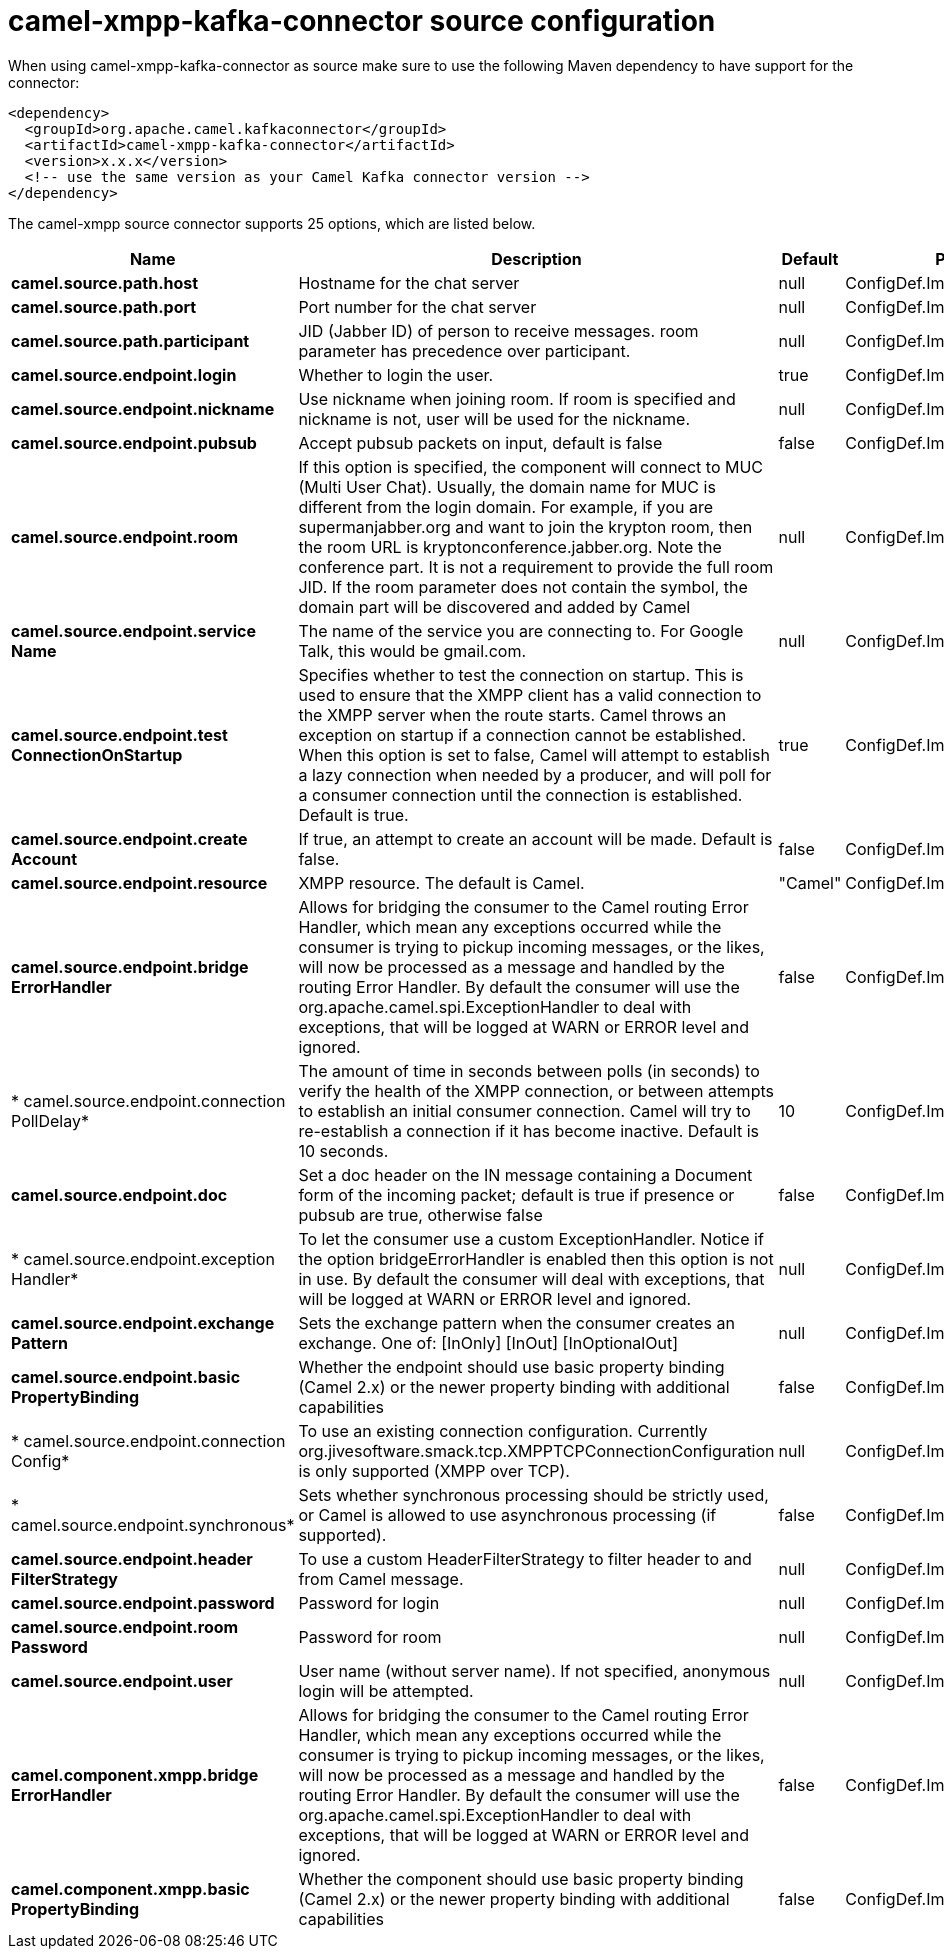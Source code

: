 // kafka-connector options: START
[[camel-xmpp-kafka-connector-source]]
= camel-xmpp-kafka-connector source configuration

When using camel-xmpp-kafka-connector as source make sure to use the following Maven dependency to have support for the connector:

[source,xml]
----
<dependency>
  <groupId>org.apache.camel.kafkaconnector</groupId>
  <artifactId>camel-xmpp-kafka-connector</artifactId>
  <version>x.x.x</version>
  <!-- use the same version as your Camel Kafka connector version -->
</dependency>
----


The camel-xmpp source connector supports 25 options, which are listed below.



[width="100%",cols="2,5,^1,2",options="header"]
|===
| Name | Description | Default | Priority
| *camel.source.path.host* | Hostname for the chat server | null | ConfigDef.Importance.HIGH
| *camel.source.path.port* | Port number for the chat server | null | ConfigDef.Importance.HIGH
| *camel.source.path.participant* | JID (Jabber ID) of person to receive messages. room parameter has precedence over participant. | null | ConfigDef.Importance.MEDIUM
| *camel.source.endpoint.login* | Whether to login the user. | true | ConfigDef.Importance.MEDIUM
| *camel.source.endpoint.nickname* | Use nickname when joining room. If room is specified and nickname is not, user will be used for the nickname. | null | ConfigDef.Importance.MEDIUM
| *camel.source.endpoint.pubsub* | Accept pubsub packets on input, default is false | false | ConfigDef.Importance.MEDIUM
| *camel.source.endpoint.room* | If this option is specified, the component will connect to MUC (Multi User Chat). Usually, the domain name for MUC is different from the login domain. For example, if you are supermanjabber.org and want to join the krypton room, then the room URL is kryptonconference.jabber.org. Note the conference part. It is not a requirement to provide the full room JID. If the room parameter does not contain the symbol, the domain part will be discovered and added by Camel | null | ConfigDef.Importance.MEDIUM
| *camel.source.endpoint.service Name* | The name of the service you are connecting to. For Google Talk, this would be gmail.com. | null | ConfigDef.Importance.MEDIUM
| *camel.source.endpoint.test ConnectionOnStartup* | Specifies whether to test the connection on startup. This is used to ensure that the XMPP client has a valid connection to the XMPP server when the route starts. Camel throws an exception on startup if a connection cannot be established. When this option is set to false, Camel will attempt to establish a lazy connection when needed by a producer, and will poll for a consumer connection until the connection is established. Default is true. | true | ConfigDef.Importance.MEDIUM
| *camel.source.endpoint.create Account* | If true, an attempt to create an account will be made. Default is false. | false | ConfigDef.Importance.MEDIUM
| *camel.source.endpoint.resource* | XMPP resource. The default is Camel. | "Camel" | ConfigDef.Importance.MEDIUM
| *camel.source.endpoint.bridge ErrorHandler* | Allows for bridging the consumer to the Camel routing Error Handler, which mean any exceptions occurred while the consumer is trying to pickup incoming messages, or the likes, will now be processed as a message and handled by the routing Error Handler. By default the consumer will use the org.apache.camel.spi.ExceptionHandler to deal with exceptions, that will be logged at WARN or ERROR level and ignored. | false | ConfigDef.Importance.MEDIUM
| * camel.source.endpoint.connection PollDelay* | The amount of time in seconds between polls (in seconds) to verify the health of the XMPP connection, or between attempts to establish an initial consumer connection. Camel will try to re-establish a connection if it has become inactive. Default is 10 seconds. | 10 | ConfigDef.Importance.MEDIUM
| *camel.source.endpoint.doc* | Set a doc header on the IN message containing a Document form of the incoming packet; default is true if presence or pubsub are true, otherwise false | false | ConfigDef.Importance.MEDIUM
| * camel.source.endpoint.exception Handler* | To let the consumer use a custom ExceptionHandler. Notice if the option bridgeErrorHandler is enabled then this option is not in use. By default the consumer will deal with exceptions, that will be logged at WARN or ERROR level and ignored. | null | ConfigDef.Importance.MEDIUM
| *camel.source.endpoint.exchange Pattern* | Sets the exchange pattern when the consumer creates an exchange. One of: [InOnly] [InOut] [InOptionalOut] | null | ConfigDef.Importance.MEDIUM
| *camel.source.endpoint.basic PropertyBinding* | Whether the endpoint should use basic property binding (Camel 2.x) or the newer property binding with additional capabilities | false | ConfigDef.Importance.MEDIUM
| * camel.source.endpoint.connection Config* | To use an existing connection configuration. Currently org.jivesoftware.smack.tcp.XMPPTCPConnectionConfiguration is only supported (XMPP over TCP). | null | ConfigDef.Importance.MEDIUM
| * camel.source.endpoint.synchronous* | Sets whether synchronous processing should be strictly used, or Camel is allowed to use asynchronous processing (if supported). | false | ConfigDef.Importance.MEDIUM
| *camel.source.endpoint.header FilterStrategy* | To use a custom HeaderFilterStrategy to filter header to and from Camel message. | null | ConfigDef.Importance.MEDIUM
| *camel.source.endpoint.password* | Password for login | null | ConfigDef.Importance.MEDIUM
| *camel.source.endpoint.room Password* | Password for room | null | ConfigDef.Importance.MEDIUM
| *camel.source.endpoint.user* | User name (without server name). If not specified, anonymous login will be attempted. | null | ConfigDef.Importance.MEDIUM
| *camel.component.xmpp.bridge ErrorHandler* | Allows for bridging the consumer to the Camel routing Error Handler, which mean any exceptions occurred while the consumer is trying to pickup incoming messages, or the likes, will now be processed as a message and handled by the routing Error Handler. By default the consumer will use the org.apache.camel.spi.ExceptionHandler to deal with exceptions, that will be logged at WARN or ERROR level and ignored. | false | ConfigDef.Importance.MEDIUM
| *camel.component.xmpp.basic PropertyBinding* | Whether the component should use basic property binding (Camel 2.x) or the newer property binding with additional capabilities | false | ConfigDef.Importance.MEDIUM
|===
// kafka-connector options: END
